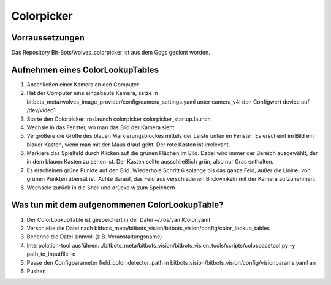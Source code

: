 ===========
Colorpicker
===========

Vorraussetzungen
================
Das Repository  Bit-Bots/wolves_colorpicker ist aus dem Gogs geclont worden.

Aufnehmen eines ColorLookupTables
===========================
1. Anschließen einer Kamera an den Computer
2. Hat der Computer eine eingebaute Kamera, setze in bitbots_meta/wolves_image_provider/config/camera_settings.yaml unter camera_v4l den Configwert device auf /dev/video1
3. Starte den Colorpicker: roslaunch colorpicker colorpicker_startup.launch
4. Wechsle in das Fenster, wo man das Bild der Kamera sieht
5. Vergrößere die Größe des blauen Markierungsblockes mittels der Leiste unten im Fenster. Es erscheint im Bild ein blauer Kasten, wenn man mit der Maus drauf geht. Der rote Kasten ist irrelevant.
6. Markiere das Spielfeld durch Klicken auf die grünen Flächen im Bild. Dabei wird immer der Bereich ausgewählt, der in dem blauen Kasten zu sehen ist. Der Kasten sollte ausschließlich grün, also nur Gras enthalten.
7. Es erscheinen grüne Punkte auf den Bild. Wiederhole Schritt 6 solange bis das ganze Feld, außer die Linine, von grünen Punkten übersät ist. Achte darauf, das Feld aus verschiedenen Blickwinkeln mit der Kamera aufzunehmen.
8. Wechsele zurück in die Shell und drücke w zum Speichern


Was tun mit dem aufgenommenen ColorLookupTable?
==========================================
1. Der ColorLookupTable ist gespeichert in der Datei ~/.ros/yamlColor.yaml
2. Verschiebe die Datei nach bitbots_meta/bitbots_vision/bitbots_vision/config/color_lookup_tables
3. Benenne die Datei sinnvoll (z.B. Veranstaltungsname)
4. Interpolation-tool ausführen: ./bitbots_meta/bitbots_vision/bitbots_vision_tools/scripts/colospacetool.py -y path_to_inputfile -o
5. Passe den Configparameter field_color_detector_path in bitbots_vision/bitbots_vision/config/visionparams.yaml an
6. Pushen

